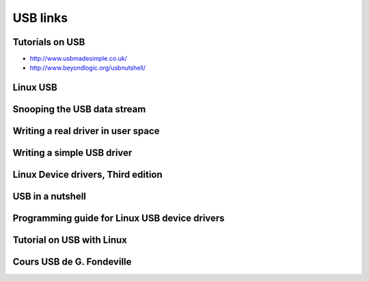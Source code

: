 ﻿.. module:: USBNews
   :synopsis: USB news
  
=========
USB links
=========

.. index::
   linux USB
   linux hotplus
   hotplug
   
   
.. index::
   USB tutorials

   
Tutorials on USB
================

- http://www.usbmadesimple.co.uk/ 
- http://www.beyondlogic.org/usbnutshell/


Linux USB
=========

.. seealso::

   - http://www.linux-usb.org/
   - http://linux-hotplug.sourceforge.net
   - http://www.linuxmaine.fr/article/31?page=user/get_informations


Snooping the USB data stream
=============================

.. seealso:: http://www.linuxjournal.com/node/7582 

Writing a real driver in user space
===================================

.. seealso:: http://www.linuxjournal.com/node/7466

Writing a simple USB driver
===========================

.. seealso:: http://www.linuxjournal.com/node/7353

Linux Device drivers, Third edition
===================================

.. seealso:: http://lwn.net/Kernel/LDD3/

USB in a nutshell
=================

.. seealso:: http://www.beyondlogic.org/usbnutshell/

Programming guide for Linux USB device drivers
==============================================

.. seealso:: http://www.lrr.in.tum.de/Par/arch/usb/usbdoc/


Tutorial on USB with Linux
==========================

.. seealso:: http://www.cs.indiana.edu/~bpisupat/work/usb.html

Cours USB de G. Fondeville
==========================

.. seealso::  http://g.fondeville.free.fr/usb_cours.html












